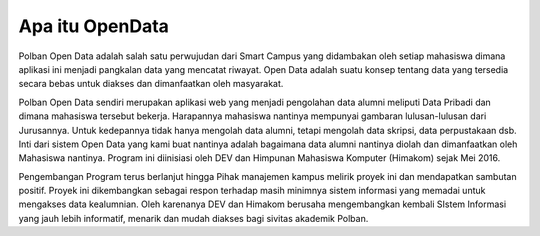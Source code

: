 ###################
Apa itu OpenData
###################

Polban Open Data adalah salah satu  perwujudan dari Smart Campus yang didambakan oleh setiap mahasiswa dimana aplikasi ini menjadi pangkalan data yang mencatat riwayat. Open Data adalah suatu konsep tentang data yang tersedia secara bebas untuk diakses dan dimanfaatkan oleh masyarakat.  

Polban Open Data sendiri merupakan aplikasi web yang menjadi pengolahan data alumni meliputi Data Pribadi dan dimana mahasiswa tersebut bekerja. Harapannya mahasiswa nantinya mempunyai gambaran lulusan-lulusan dari Jurusannya. Untuk kedepannya tidak hanya mengolah data alumni, tetapi mengolah data skripsi, data perpustakaan dsb. Inti dari sistem Open Data yang kami buat nantinya adalah bagaimana data alumni nantinya diolah dan dimanfaatkan oleh Mahasiswa nantinya.  Program ini diinisiasi oleh DEV dan Himpunan Mahasiswa Komputer (Himakom) sejak Mei 2016. 

Pengembangan Program terus berlanjut hingga Pihak manajemen kampus melirik proyek ini dan mendapatkan sambutan positif. Proyek ini dikembangkan sebagai respon terhadap masih minimnya sistem informasi yang memadai untuk mengakses data kealumnian. Oleh karenanya DEV dan Himakom berusaha mengembangkan kembali SIstem Informasi yang jauh lebih informatif, menarik dan mudah diakses bagi sivitas akademik Polban. 
